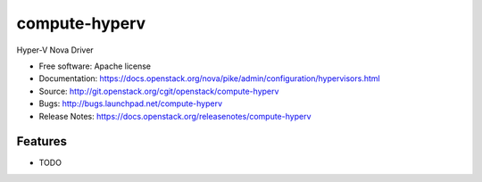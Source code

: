 ===============================
compute-hyperv
===============================

Hyper-V Nova Driver

* Free software: Apache license
* Documentation: https://docs.openstack.org/nova/pike/admin/configuration/hypervisors.html
* Source: http://git.openstack.org/cgit/openstack/compute-hyperv
* Bugs: http://bugs.launchpad.net/compute-hyperv
* Release Notes: https://docs.openstack.org/releasenotes/compute-hyperv

Features
--------

* TODO



